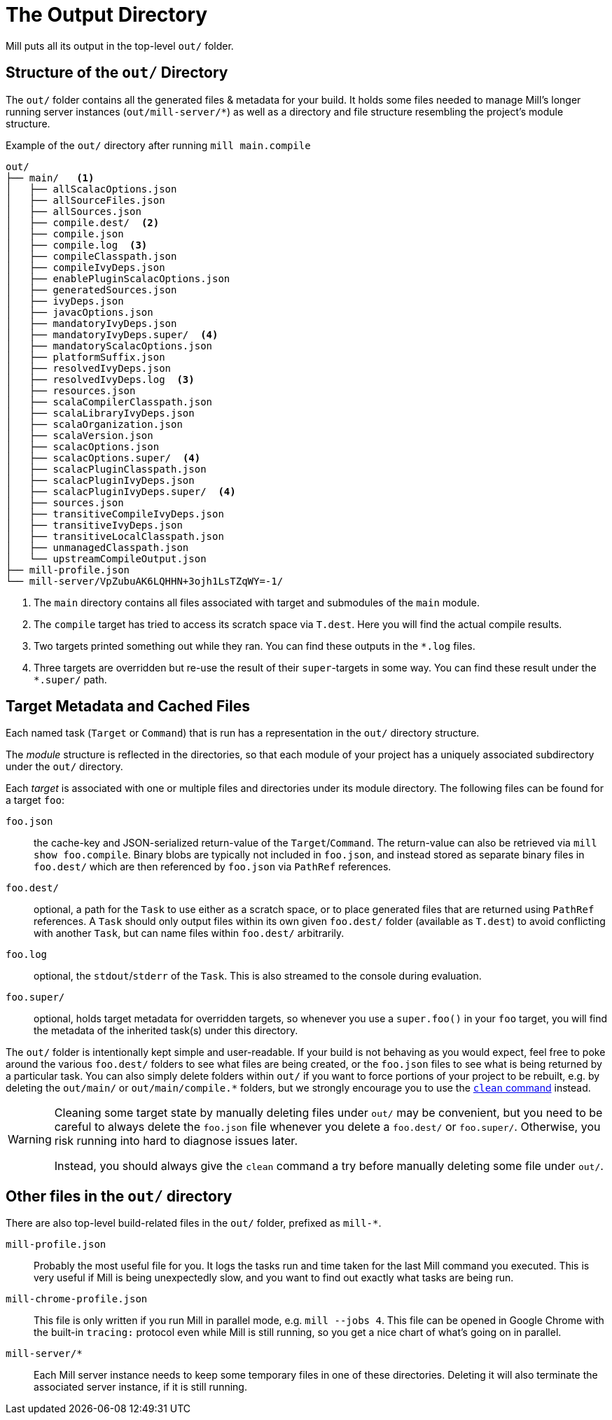 = The Output Directory

Mill puts all its output in the top-level `out/` folder.

== Structure of the `out/` Directory

The `out/` folder contains all the generated files & metadata for your build.
It holds some files needed to manage Mill's longer running server instances (`out/mill-server/*`) as well as a directory and file structure resembling the project's module structure.

.Example of the `out/` directory after running `mill main.compile`
[source,text]
----
out/
├── main/   <1>
│   ├── allScalacOptions.json
│   ├── allSourceFiles.json
│   ├── allSources.json
│   ├── compile.dest/  <2>
│   ├── compile.json
│   ├── compile.log  <3>
│   ├── compileClasspath.json
│   ├── compileIvyDeps.json
│   ├── enablePluginScalacOptions.json
│   ├── generatedSources.json
│   ├── ivyDeps.json
│   ├── javacOptions.json
│   ├── mandatoryIvyDeps.json
│   ├── mandatoryIvyDeps.super/  <4>
│   ├── mandatoryScalacOptions.json
│   ├── platformSuffix.json
│   ├── resolvedIvyDeps.json
│   ├── resolvedIvyDeps.log  <3>
│   ├── resources.json
│   ├── scalaCompilerClasspath.json
│   ├── scalaLibraryIvyDeps.json
│   ├── scalaOrganization.json
│   ├── scalaVersion.json
│   ├── scalacOptions.json
│   ├── scalacOptions.super/  <4>
│   ├── scalacPluginClasspath.json
│   ├── scalacPluginIvyDeps.json
│   ├── scalacPluginIvyDeps.super/  <4>
│   ├── sources.json
│   ├── transitiveCompileIvyDeps.json
│   ├── transitiveIvyDeps.json
│   ├── transitiveLocalClasspath.json
│   ├── unmanagedClasspath.json
│   └── upstreamCompileOutput.json
├── mill-profile.json
└── mill-server/VpZubuAK6LQHHN+3ojh1LsTZqWY=-1/
----

<1> The `main` directory contains all files associated with target and submodules of the `main` module.
<2> The `compile` target has tried to access its scratch space via `T.dest`. Here you will find the actual compile results.
<3> Two targets printed something out while they ran. You can find these outputs in the `*.log` files.
<4> Three targets are overridden but re-use the result of their `super`-targets in some way. You can find these result under the `*.super/` path.

== Target Metadata and Cached Files

Each named task (``Target`` or ``Command``) that is run has a representation in the `out/` directory structure.

The _module_ structure is reflected in the directories, so that each module of your project has a uniquely associated subdirectory under the `out/` directory.

Each _target_ is associated with one or multiple files and directories under its module directory.
The following files can be found for a target `foo`:

`foo.json`::
  the cache-key and JSON-serialized return-value of the
`Target`/`Command`.
The return-value can also be retrieved via `mill show foo.compile`.
Binary blobs are typically not included in `foo.json`, and instead stored as separate binary files in `foo.dest/` which are then referenced
by `foo.json` via `PathRef` references.

`foo.dest/`::
  optional, a path for the `Task` to use either as a scratch space, or to place generated files that are returned
using `PathRef` references.
A `Task` should only output files within its own given `foo.dest/` folder (available as `T.dest`) to avoid
conflicting with another `Task`, but can name files within `foo.dest/`  arbitrarily.

`foo.log`::
  optional, the `stdout`/`stderr` of the `Task`. This is also streamed to the console during evaluation.

`foo.super/`::
  optional, holds target metadata for overridden targets, so whenever you use a `super.foo()` in your `foo` target, you will find the metadata of the inherited task(s) under this directory.


The `out/` folder is intentionally kept simple and user-readable.
If your build is not behaving as you would expect,
feel free to poke around the various
`foo.dest/` folders to see what files are being created, or the `foo.json` files to see what is being returned by a
particular task.
You can also simply delete folders within `out/` if you want to force portions of your project to be
rebuilt, e.g. by deleting the `+out/main/+` or `+out/main/compile.*+` folders, but we strongly encourage you to use the xref:Scala_Builtin_Commands.adoc#_clean[`clean` command] instead.

[WARNING]
--
Cleaning some target state by manually deleting files under `out/` may be convenient, but you need to be careful to always delete the `foo.json` file whenever you delete a `foo.dest/` or `foo.super/`. Otherwise, you risk running into hard to diagnose issues later.

Instead, you should always give the `clean` command a try before manually deleting some file under `out/`.
--
== Other files in the `out/` directory

There are also top-level build-related files in the `out/` folder, prefixed as `mill-*`.

`mill-profile.json`::
 Probably the most useful file for you. It logs the tasks run and time taken for the last Mill command you executed.
This is very useful if Mill is being unexpectedly slow, and you want to find out exactly what tasks are being run.

`mill-chrome-profile.json`::
 This file is only written if you run Mill in parallel mode, e.g. `mill --jobs 4`. This file can be opened in Google Chrome with the built-in `tracing:` protocol even while Mill is still running, so you get a nice chart of what's going on in parallel.

`mill-server/*`::
 Each Mill server instance needs to keep some temporary files in one of these directories. Deleting it will also terminate the associated server instance, if it is still running.
